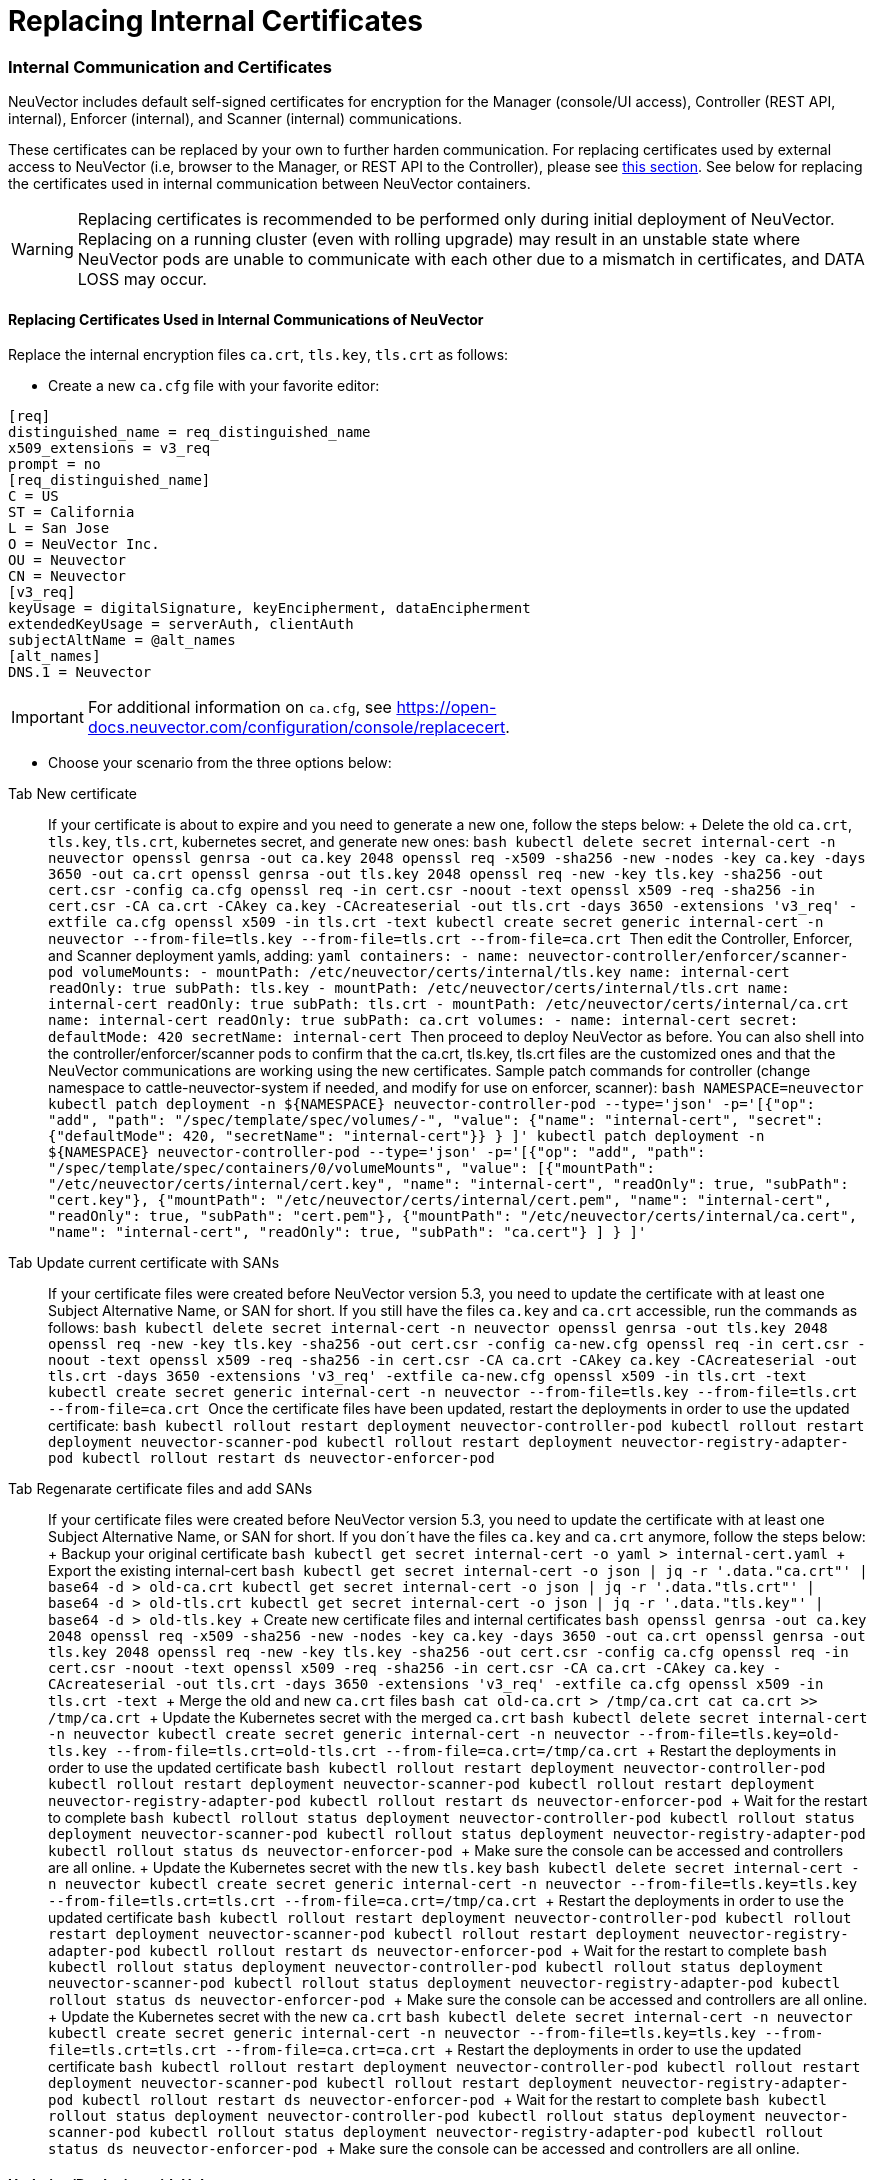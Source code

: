 = Replacing Internal Certificates
:slug: /deploying/production/internal
:taxonomy: {"category"=>"docs"}

=== Internal Communication and Certificates

NeuVector includes default self-signed certificates for encryption for the Manager (console/UI access), Controller (REST API, internal), Enforcer (internal), and Scanner (internal) communications.

These certificates can be replaced by your own to further harden communication. For replacing certificates used by external access to NeuVector (i.e, browser to the Manager, or REST API to the Controller), please see link:/configuration/console/replacecert/[this section]. See below for replacing the certificates used in internal communication between NeuVector containers.

WARNING: Replacing certificates is recommended to be performed only during initial deployment of NeuVector. Replacing on a running cluster (even with rolling upgrade) may result in an unstable state where NeuVector pods are unable to communicate with each other due to a mismatch in certificates, and DATA LOSS may occur.

==== Replacing Certificates Used in Internal Communications of NeuVector

Replace the internal encryption files `ca.crt`, `tls.key`, `tls.crt` as follows:

* Create a new `ca.cfg` file with your favorite editor:

[,shell]
----
[req]
distinguished_name = req_distinguished_name
x509_extensions = v3_req
prompt = no
[req_distinguished_name]
C = US
ST = California
L = San Jose
O = NeuVector Inc.
OU = Neuvector
CN = Neuvector
[v3_req]
keyUsage = digitalSignature, keyEncipherment, dataEncipherment
extendedKeyUsage = serverAuth, clientAuth
subjectAltName = @alt_names
[alt_names]
DNS.1 = Neuvector
----

[IMPORTANT]
====
For additional information on `ca.cfg`, see https://open-docs.neuvector.com/configuration/console/replacecert.
====


* Choose your scenario from the three options below:

[tabs]
====
Tab New certificate::
+
If your certificate is about to expire and you need to generate a new one, follow the steps below: + Delete the old `ca.crt`, `tls.key`, `tls.crt`, kubernetes secret, and generate new ones: ```bash kubectl delete secret internal-cert -n neuvector openssl genrsa -out ca.key 2048 openssl req -x509 -sha256 -new -nodes -key ca.key -days 3650 -out ca.crt openssl genrsa -out tls.key 2048 openssl req -new -key tls.key -sha256 -out cert.csr -config ca.cfg openssl req -in cert.csr -noout -text openssl x509 -req -sha256 -in cert.csr -CA ca.crt -CAkey ca.key -CAcreateserial -out tls.crt -days 3650 -extensions 'v3_req' -extfile ca.cfg openssl x509 -in tls.crt -text kubectl create secret generic internal-cert -n neuvector --from-file=tls.key --from-file=tls.crt --from-file=ca.crt ``` Then edit the Controller, Enforcer, and Scanner deployment yamls, adding: ```yaml containers: - name: neuvector-controller/enforcer/scanner-pod volumeMounts: - mountPath: /etc/neuvector/certs/internal/tls.key name: internal-cert readOnly: true subPath: tls.key - mountPath: /etc/neuvector/certs/internal/tls.crt name: internal-cert readOnly: true subPath: tls.crt - mountPath: /etc/neuvector/certs/internal/ca.crt name: internal-cert readOnly: true subPath: ca.crt volumes: - name: internal-cert secret: defaultMode: 420 secretName: internal-cert ``` Then proceed to deploy NeuVector as before. You can also shell into the controller/enforcer/scanner pods to confirm that the ca.crt, tls.key, tls.crt files are the customized ones and that the NeuVector communications are working using the new certificates. Sample patch commands for controller (change namespace to cattle-neuvector-system if needed, and modify for use on enforcer, scanner): ```bash NAMESPACE=neuvector kubectl patch deployment -n $\{NAMESPACE} neuvector-controller-pod --type='json' -p='[{"op": "add", "path": "/spec/template/spec/volumes/-", "value": {"name": "internal-cert", "secret": {"defaultMode": 420, "secretName": "internal-cert"}} } ]' kubectl patch deployment -n $\{NAMESPACE} neuvector-controller-pod --type='json' -p='[{"op": "add", "path": "/spec/template/spec/containers/0/volumeMounts", "value": [{"mountPath": "/etc/neuvector/certs/internal/cert.key", "name": "internal-cert", "readOnly": true, "subPath": "cert.key"}, {"mountPath": "/etc/neuvector/certs/internal/cert.pem", "name": "internal-cert", "readOnly": true, "subPath": "cert.pem"}, {"mountPath": "/etc/neuvector/certs/internal/ca.cert", "name": "internal-cert", "readOnly": true, "subPath": "ca.cert"} ] } ]' ``` 

Tab Update current certificate with SANs::
+
If your certificate files were created before NeuVector version 5.3, you need to update the certificate with at least one Subject Alternative Name, or SAN for short. If you still have the files `ca.key` and `ca.crt` accessible, run the commands as follows: ```bash kubectl delete secret internal-cert -n neuvector openssl genrsa -out tls.key 2048 openssl req -new -key tls.key -sha256 -out cert.csr -config ca-new.cfg openssl req -in cert.csr -noout -text openssl x509 -req -sha256 -in cert.csr -CA ca.crt -CAkey ca.key -CAcreateserial -out tls.crt -days 3650 -extensions 'v3_req' -extfile ca-new.cfg openssl x509 -in tls.crt -text kubectl create secret generic internal-cert -n neuvector --from-file=tls.key --from-file=tls.crt --from-file=ca.crt ``` Once the certificate files have been updated, restart the deployments in order to use the updated certificate: ```bash kubectl rollout restart deployment neuvector-controller-pod kubectl rollout restart deployment neuvector-scanner-pod kubectl rollout restart deployment neuvector-registry-adapter-pod kubectl rollout restart ds neuvector-enforcer-pod ``` 

Tab Regenarate certificate files and add SANs::
+
If your certificate files were created before NeuVector version 5.3, you need to update the certificate with at least one Subject Alternative Name, or SAN for short. If you don´t have the files `ca.key` and `ca.crt` anymore, follow the steps below: + Backup your original certificate ```bash kubectl get secret internal-cert -o yaml > internal-cert.yaml ``` + Export the existing internal-cert ```bash kubectl get secret internal-cert -o json | jq -r '.data."ca.crt"' | base64 -d > old-ca.crt kubectl get secret internal-cert -o json | jq -r '.data."tls.crt"' | base64 -d > old-tls.crt kubectl get secret internal-cert -o json | jq -r '.data."tls.key"' | base64 -d > old-tls.key ``` + Create new certificate files and internal certificates ```bash openssl genrsa -out ca.key 2048 openssl req -x509 -sha256 -new -nodes -key ca.key -days 3650 -out ca.crt openssl genrsa -out tls.key 2048 openssl req -new -key tls.key -sha256 -out cert.csr -config ca.cfg openssl req -in cert.csr -noout -text openssl x509 -req -sha256 -in cert.csr -CA ca.crt -CAkey ca.key -CAcreateserial -out tls.crt -days 3650 -extensions 'v3_req' -extfile ca.cfg openssl x509 -in tls.crt -text ``` + Merge the old and new `ca.crt` files ```bash cat old-ca.crt > /tmp/ca.crt cat ca.crt >> /tmp/ca.crt ``` + Update the Kubernetes secret with the merged `ca.crt` ```bash kubectl delete secret internal-cert -n neuvector kubectl create secret generic internal-cert -n neuvector --from-file=tls.key=old-tls.key --from-file=tls.crt=old-tls.crt --from-file=ca.crt=/tmp/ca.crt ``` + Restart the deployments in order to use the updated certificate ```bash kubectl rollout restart deployment neuvector-controller-pod kubectl rollout restart deployment neuvector-scanner-pod kubectl rollout restart deployment neuvector-registry-adapter-pod kubectl rollout restart ds neuvector-enforcer-pod ``` + Wait for the restart to complete ```bash kubectl rollout status deployment neuvector-controller-pod kubectl rollout status deployment neuvector-scanner-pod kubectl rollout status deployment neuvector-registry-adapter-pod kubectl rollout status ds neuvector-enforcer-pod ``` + Make sure the console can be accessed and controllers are all online. + Update the Kubernetes secret with the new `tls.key` ```bash kubectl delete secret internal-cert -n neuvector kubectl create secret generic internal-cert -n neuvector --from-file=tls.key=tls.key --from-file=tls.crt=tls.crt --from-file=ca.crt=/tmp/ca.crt ``` + Restart the deployments in order to use the updated certificate ```bash kubectl rollout restart deployment neuvector-controller-pod kubectl rollout restart deployment neuvector-scanner-pod kubectl rollout restart deployment neuvector-registry-adapter-pod kubectl rollout restart ds neuvector-enforcer-pod ``` + Wait for the restart to complete ```bash kubectl rollout status deployment neuvector-controller-pod kubectl rollout status deployment neuvector-scanner-pod kubectl rollout status deployment neuvector-registry-adapter-pod kubectl rollout status ds neuvector-enforcer-pod ``` + Make sure the console can be accessed and controllers are all online. + Update the Kubernetes secret with the new `ca.crt` ```bash kubectl delete secret internal-cert -n neuvector kubectl create secret generic internal-cert -n neuvector --from-file=tls.key=tls.key --from-file=tls.crt=tls.crt --from-file=ca.crt=ca.crt ``` + Restart the deployments in order to use the updated certificate ```bash kubectl rollout restart deployment neuvector-controller-pod kubectl rollout restart deployment neuvector-scanner-pod kubectl rollout restart deployment neuvector-registry-adapter-pod kubectl rollout restart ds neuvector-enforcer-pod ``` + Wait for the restart to complete ```bash kubectl rollout status deployment neuvector-controller-pod kubectl rollout status deployment neuvector-scanner-pod kubectl rollout status deployment neuvector-registry-adapter-pod kubectl rollout status ds neuvector-enforcer-pod ``` + Make sure the console can be accessed and controllers are all online.
====

==== Updating/Deploying with Helm

As of Helm chart `2.4.1` we can now manage the internal certificate install. The chart https://github.com/neuvector/neuvector-helm/blob/master/charts/core/values.yaml[values.yaml] should be reviewed for all the settings. The below example uses RKE2, standard Ingress and installer certificates.

[,bash]
----
# add chart
helm repo add neuvector https://neuvector.github.io/neuvector-helm/

# update chart
helm repo update

# add domain for ingress
export domain=awesome.sauce

# run the helm
helm upgrade -i neuvector -n neuvector neuvector/core --create-namespace  --set imagePullSecrets=regsecret --set k3s.enabled=true --set k3s.runtimePath=/run/k3s/containerd/containerd.sock --set manager.ingress.enabled=true --set manager.ingress.host=neuvector.$domain --set manager.svc.type=ClusterIP --set controller.pvc.enabled=true --set controller.pvc.capacity=500Mi --set controller.internal.certificate.secret=internal-cert --set cve.scanner.internal.certificate.secret=internal-cert --set enforcer.internal.certificate.secret=internal-cert
----
